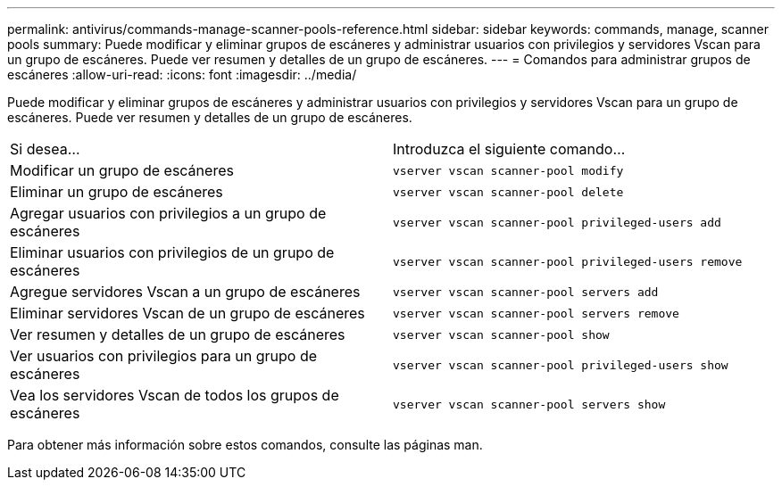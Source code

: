 ---
permalink: antivirus/commands-manage-scanner-pools-reference.html 
sidebar: sidebar 
keywords: commands, manage, scanner pools 
summary: Puede modificar y eliminar grupos de escáneres y administrar usuarios con privilegios y servidores Vscan para un grupo de escáneres. Puede ver resumen y detalles de un grupo de escáneres. 
---
= Comandos para administrar grupos de escáneres
:allow-uri-read: 
:icons: font
:imagesdir: ../media/


[role="lead"]
Puede modificar y eliminar grupos de escáneres y administrar usuarios con privilegios y servidores Vscan para un grupo de escáneres. Puede ver resumen y detalles de un grupo de escáneres.

|===


| Si desea... | Introduzca el siguiente comando... 


 a| 
Modificar un grupo de escáneres
 a| 
`vserver vscan scanner-pool modify`



 a| 
Eliminar un grupo de escáneres
 a| 
`vserver vscan scanner-pool delete`



 a| 
Agregar usuarios con privilegios a un grupo de escáneres
 a| 
`vserver vscan scanner-pool privileged-users add`



 a| 
Eliminar usuarios con privilegios de un grupo de escáneres
 a| 
`vserver vscan scanner-pool privileged-users remove`



 a| 
Agregue servidores Vscan a un grupo de escáneres
 a| 
`vserver vscan scanner-pool servers add`



 a| 
Eliminar servidores Vscan de un grupo de escáneres
 a| 
`vserver vscan scanner-pool servers remove`



 a| 
Ver resumen y detalles de un grupo de escáneres
 a| 
`vserver vscan scanner-pool show`



 a| 
Ver usuarios con privilegios para un grupo de escáneres
 a| 
`vserver vscan scanner-pool privileged-users show`



 a| 
Vea los servidores Vscan de todos los grupos de escáneres
 a| 
`vserver vscan scanner-pool servers show`

|===
Para obtener más información sobre estos comandos, consulte las páginas man.

